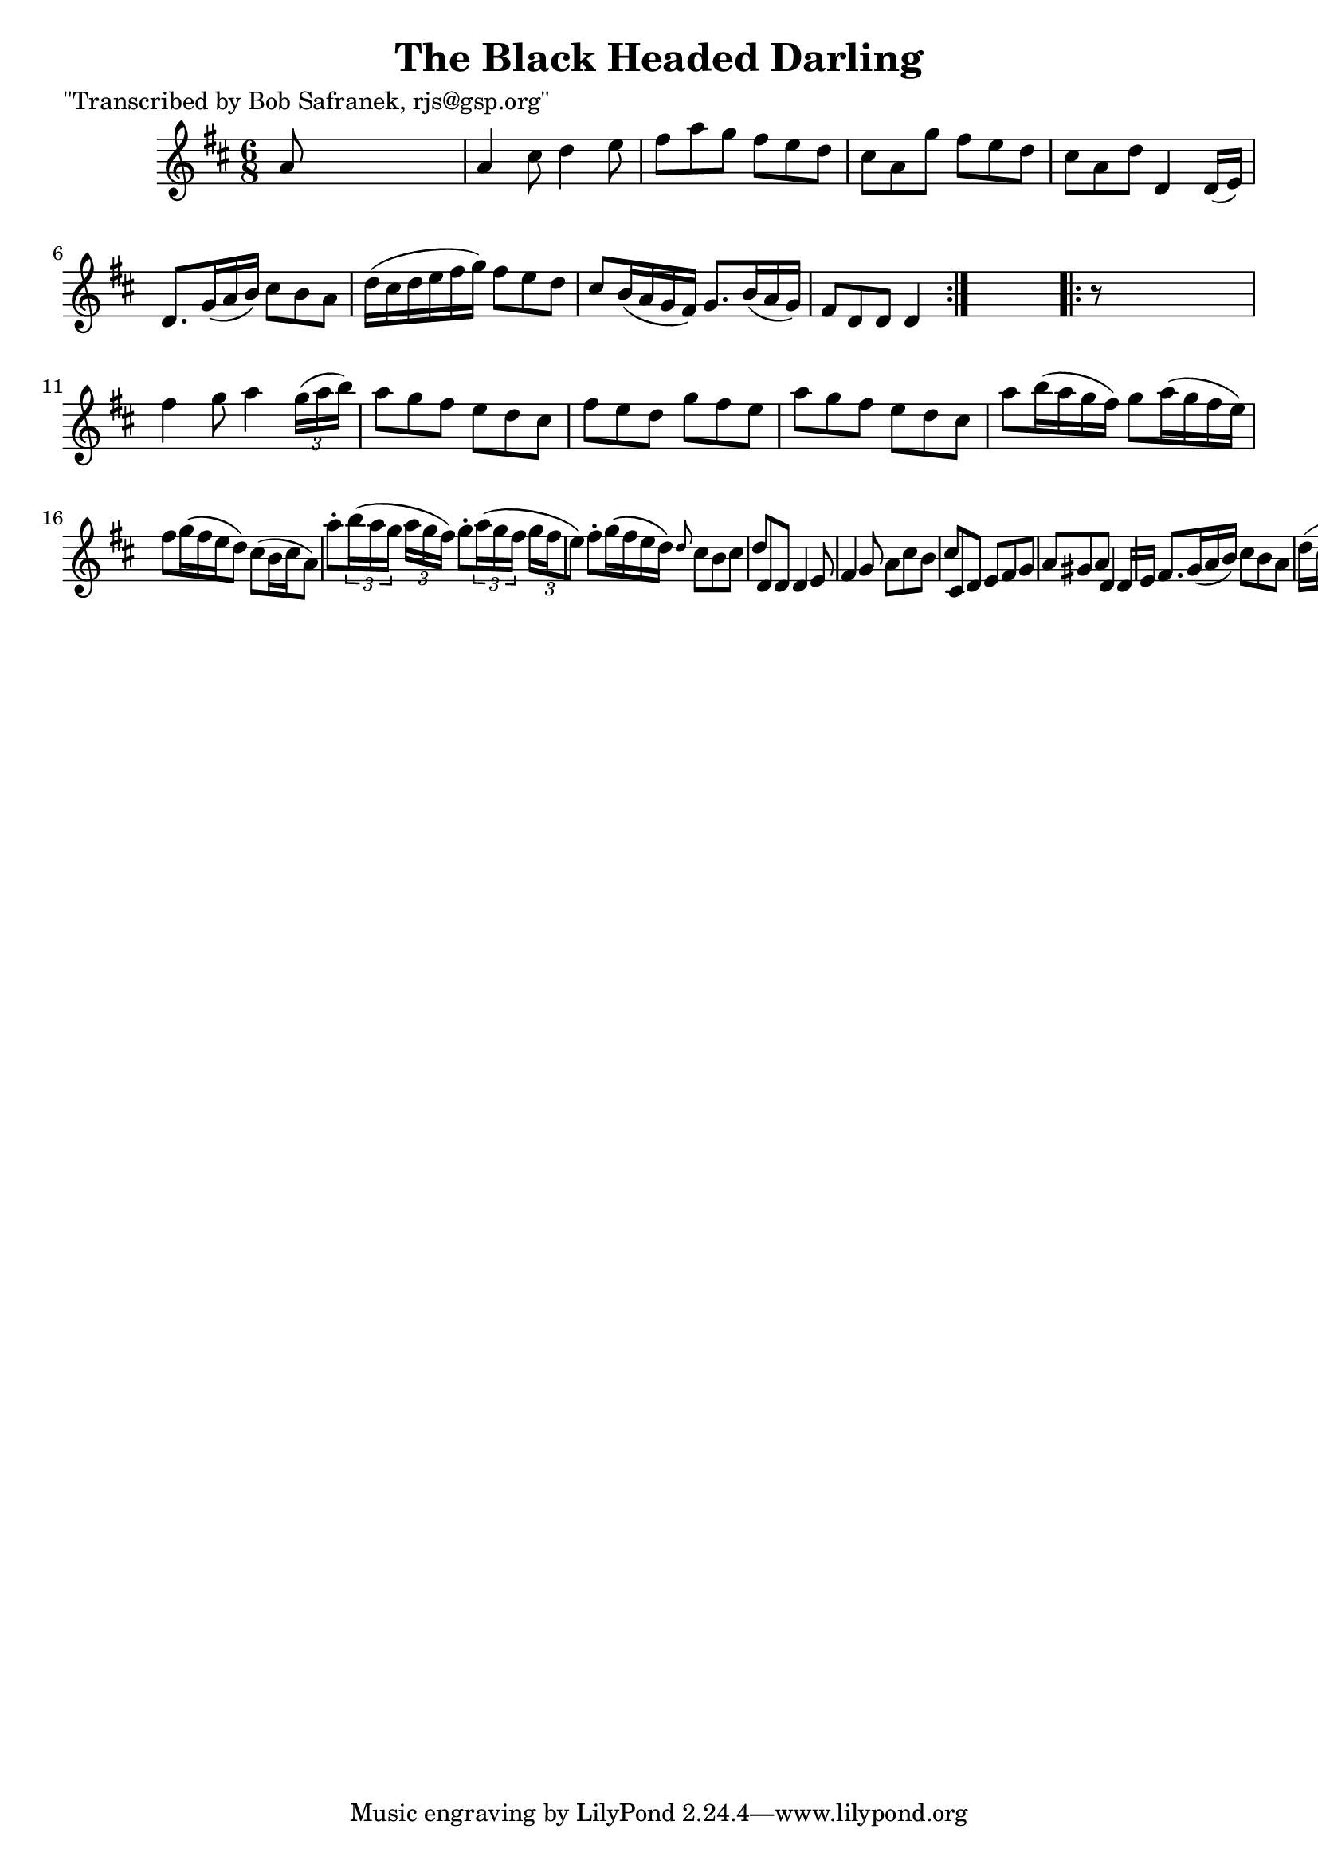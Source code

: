 
\version "2.16.2"
% automatically converted by musicxml2ly from xml/1836_bs.xml

%% additional definitions required by the score:
\language "english"


\header {
    poet = "\"Transcribed by Bob Safranek, rjs@gsp.org\""
    encoder = "abc2xml version 63"
    encodingdate = "2015-01-25"
    title = "The Black Headed Darling"
    }

\layout {
    \context { \Score
        autoBeaming = ##f
        }
    }
PartPOneVoiceOne =  \relative a' {
    \repeat volta 2 {
        \key d \major \time 6/8 a8 s8*5 | % 2
        a4 cs8 d4 e8 | % 3
        fs8 [ a8 g8 ] fs8 [ e8 d8 ] | % 4
        cs8 [ a8 g'8 ] fs8 [ e8 d8 ] | % 5
        cs8 [ a8 d8 ] d,4 d16 ( [ e16 ) ] | % 6
        d8. [ g16 ( a16 b16 ) ] cs8 [ b8 a8 ] | % 7
        d16 ( [ cs16 d16 e16 fs16 g16 ) ] fs8 [ e8 d8 ] | % 8
        cs8 [ b16 ( a16 g16 fs16 ) ] g8. [ b16 ( a16 g16 ) ] | % 9
        fs8 [ d8 d8 ] d4 }
    s8 \repeat volta 2 {
        | \barNumberCheck #10
        r8 s8*5 | % 11
        fs'4 g8 a4 \times 2/3 {
            g16 ( [ a16 b16 ) ] }
        | % 12
        a8 [ g8 fs8 ] e8 [ d8 cs8 ] | % 13
        fs8 [ e8 d8 ] g8 [ fs8 e8 ] | % 14
        a8 [ g8 fs8 ] e8 [ d8 cs8 ] | % 15
        a'8 [ b16 ( a16 g16 fs16 ) ] g8 [ a16 ( g16 fs16 e16 ) ] | % 16
        fs8 [ g16 ( fs16 e16 d8 ) ] cs8 ( [ b16 cs16 a8 ) ] | % 17
        a'8 -. [ \times 2/3 {
            b16 ( a16 g16 ] }
        \times 2/3  {
            a16 [ g16 fs16 ) ] }
        g8 -. [ \times 2/3 {
            a16 ( g16 fs16 ] }
        \times 2/3  {
            g16 [ fs16 e8 ) ] }
        | % 18
        fs8 -. [ g16 ( fs16 e16 d16 ) ] \grace { d8 } {} cs8 [ b8 cs8 ]
        | % 19
        d8 [ d,8 d8 ] d4 e8 | \barNumberCheck #20
        fs4 g8 a8 [ cs8 b8 ] | % 21
        cs8 [ cs,8 d8 ] e8 [ fs8 g8 ] | % 22
        a8 [ gs8 a8 ] d,4 d16 [ e16 ] | % 23
        fs8. [ g16 ( a16 b16 ) ] cs8 [ b8 a8 ] | % 24
        d16 ( [ cs16 d16 e16 fs16 g16 ) ] fs8 [ e8 d8 ] | % 25
        \grace { d8 } {} cs8 [ b16 ( a16 g16 fs16 ) ] g8. [ b16 a16 g16
        ] | % 26
        fs8 [ d8 d8 ] d4 \bar "|."
        }
    }


% The score definition
\score {
    <<
        \new Staff <<
            \context Staff << 
                \context Voice = "PartPOneVoiceOne" { \PartPOneVoiceOne }
                >>
            >>
        
        >>
    \layout {}
    % To create MIDI output, uncomment the following line:
    %  \midi {}
    }

